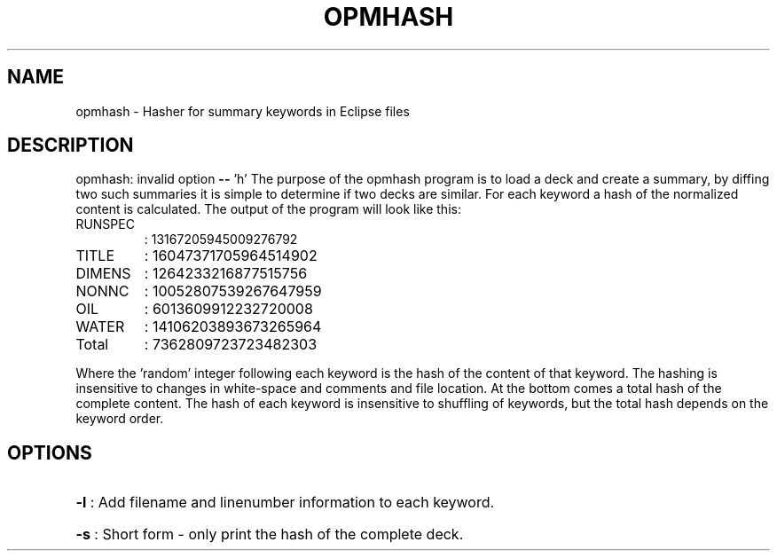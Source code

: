 .TH OPMHASH "1" "April 2022" "opmhash 2022.04" "User Commands"
.SH NAME
opmhash \- Hasher for summary keywords in Eclipse files
.SH DESCRIPTION
opmhash: invalid option \fB\-\-\fR 'h'
The purpose of the opmhash program is to load a deck and create a summary, by
diffing two such summaries it is simple to determine if two decks are similar.
For each keyword a hash of the normalized content is calculated. The output of
the program will look like this:
.TP
RUNSPEC
: 13167205945009276792
.TP
TITLE
: 16047371705964514902
.TP
DIMENS
: 1264233216877515756
.TP
NONNC
: 10052807539267647959
.TP
OIL
: 6013609912232720008
.TP
WATER
: 14106203893673265964
.TP
Total
: 7362809723723482303
.PP
Where the 'random' integer following each keyword is the hash of the content of
that keyword. The hashing is insensitive to changes in white\-space and comments
and file location. At the bottom comes a total hash of the complete content. The
hash of each keyword is insensitive to shuffling of keywords, but the total hash
depends on the keyword order.
.SH OPTIONS
.HP
\fB\-l\fR : Add filename and linenumber information to each keyword.
.HP
\fB\-s\fR : Short form \- only print the hash of the complete deck.
